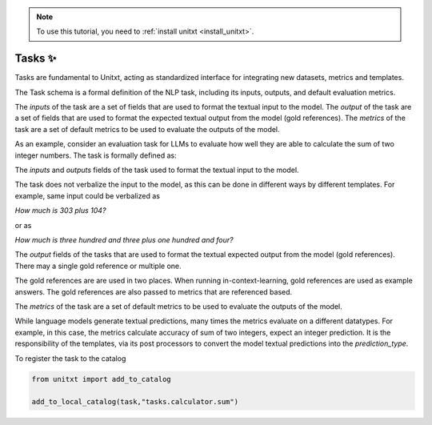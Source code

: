 .. _adding_task:

.. note::

   To use this tutorial, you need to :ref:`install unitxt <install_unitxt>`.


=====================================
Tasks ✨
=====================================

Tasks are fundamental to Unitxt, acting as standardized interface for integrating new datasets, metrics and templates.

The Task schema is a formal definition of the NLP task, including its inputs, outputs, and default evaluation metrics.

The `inputs` of the task are a set of fields that are used to format the textual input to the model.
The `output` of the task are a set of fields that are used to format the expected textual output from the model (gold references).
The `metrics` of the task are a set of default metrics to be used to evaluate the outputs of the model.

As an example, consider an evaluation task for LLMs to evaluate how well they are able to calculate the sum of two integer numbers.
The task is formally defined as:

.. code-block:: python
   from unitxt.blocks import FormTask

   task = FormTask(
        inputs={"num1" : "int", "num2" : "int"},
        outputs={"sum" : "int"},
        prediction_type="int",
        metrics=[
            "metrics.sum_accuracy",
            "metrics.sum_accuracy_approximate"
        ],
   )

The `inputs` and `outputs` fields of the task used to format the textual input to the model.

The task does not verbalize the input to the model, as this can be done in different ways by different templates.
For example, same input could be verbalized as

`How much is 303 plus 104?`

or as

`How much is three hundred and three plus one hundred and four?`

The `output` fields of the tasks that are used to format the textual expected output from the model (gold references).
There may a single gold reference or multiple one.

The gold references are are used in two places.  When running in-context-learning, gold references are used as example answers.
The gold references are also passed to metrics that are referenced based.

The `metrics` of the task are a set of default metrics to be used to evaluate the outputs of the model.

While language models generate textual predictions, many times the metrics evaluate on a different datatypes.  For example,
in this case, the metrics calculate accuracy of sum of two integers, expect an integer prediction.
It is the responsibility of the templates, via its post processors to convert the model textual predictions
into the `prediction_type`.

To register the task to the catalog

.. code-block:: python

   from unitxt import add_to_catalog

   add_to_local_catalog(task,"tasks.calculator.sum")



